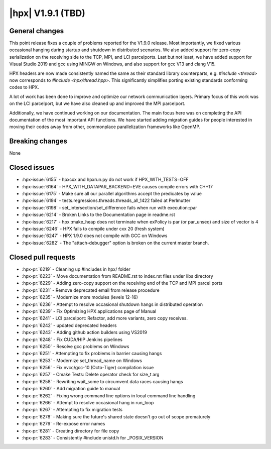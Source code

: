 ..
    Copyright (C) 2007-2023 Hartmut Kaiser

    SPDX-License-Identifier: BSL-1.0
    Distributed under the Boost Software License, Version 1.0. (See accompanying
    file LICENSE_1_0.txt or copy at http://www.boost.org/LICENSE_1_0.txt)

.. _hpx_1_9_1:

===========================
|hpx| V1.9.1 (TBD)
===========================

General changes
===============

This point release fixes a couple of problems reported for the V1.9.0 release.
Most importantly, we fixed various occasional hanging during startup and shutdown
in distributed scenarios. We also added support for zero-copy serialization on
the receiving side to the TCP, MPI, and LCI parcelports. Last but not least, we
have added support for Visual Studio 2019 and gcc using MINGW on Windows, and
also support for gcc V13 and clang V15.

HPX headers are now made consistently named the same as their standard library
counterparts, e.g. `#include <thread>` now corresponds to `#include <hpx/thread.hpp>`.
This significantly simplifies porting existing standards conforming codes to HPX.

A lot of work has been done to improve and optimize our network communication
layers. Primary focus of this work was on the LCI parcelport, but we have also
cleaned up and improved the MPI parcelport.

Additionally, we have continued working on our documentation. The main focus
here was on completing the API documentation of the most important API functions.
We have started adding migration guides for people interested in moving their
codes away from other, commonplace parallelization frameworks like OpenMP.


Breaking changes
================

None

Closed issues
=============

* :hpx-issue:`6155` - hpxcxx and hpxrun.py do not work if HPX_WITH_TESTS=OFF
* :hpx-issue:`6164` - HPX_WITH_DATAPAR_BACKEND=EVE causes compile errors with C++17
* :hpx-issue:`6175` - Make sure all our parallel algorithms accept the predicates by value
* :hpx-issue:`6194` - tests.regressions.threads.threads_all_1422 failed at Perlmutter
* :hpx-issue:`6198` - set_intersection/set_difference fails when run with execution::par
* :hpx-issue:`6214` - Broken Links to the Documentation page in readme.rst
* :hpx-issue:`6217` - hpx::make_heap does not terminate when exPolicy is par (or par_unseq) and size of vector is 4
* :hpx-issue:`6246` - HPX fails to compile under cxx 20 (fresh system)
* :hpx-issue:`6247` - HPX 1.9.0 does not compile with GCC on Windows
* :hpx-issue:`6282` - The "attach-debugger" option is broken on the current master branch.


Closed pull requests
====================

* :hpx-pr:`6219` - Cleaning up #includes in hpx/ folder
* :hpx-pr:`6223` - Move documentation from README.rst to index.rst files under libs directory
* :hpx-pr:`6229` - Adding zero-copy support on the receiving end of the TCP and MPI parcel ports
* :hpx-pr:`6231` - Remove deprecated email from release procedure
* :hpx-pr:`6235` - Modernize more modules (levels 12-16)
* :hpx-pr:`6236` - Attempt to resolve occasional shutdown hangs in distributed operation
* :hpx-pr:`6239` - Fix Optimizing HPX applications page of Manual
* :hpx-pr:`6241` - LCI parcelport: Refactor, add more variants, zero copy receives.
* :hpx-pr:`6242` - updated deprecated headers
* :hpx-pr:`6243` - Adding github action builders using VS2019
* :hpx-pr:`6248` - Fix CUDA/HIP Jenkins pipelines
* :hpx-pr:`6250` - Resolve gcc problems on Windows
* :hpx-pr:`6251` - Attempting to fix problems in barrier causing hangs
* :hpx-pr:`6253` - Modernize set_thread_name on Windows
* :hpx-pr:`6256` - Fix nvcc/gcc-10 (Octo-Tiger) compilation issue
* :hpx-pr:`6257` - Cmake Tests: Delete operator check for size_t arg
* :hpx-pr:`6258` - Rewriting wait_some to circumvent data races causing hangs
* :hpx-pr:`6260` - Add migration guide to manual
* :hpx-pr:`6262` - Fixing wrong command line options in local command line handling
* :hpx-pr:`6266` - Attempt to resolve occasional hang in run_loop
* :hpx-pr:`6267` - Attempting to fix migration tests
* :hpx-pr:`6278` - Making sure the future's shared state doesn't go out of scope prematurely
* :hpx-pr:`6279` - Re-expose error names
* :hpx-pr:`6281` - Creating directory for file copy
* :hpx-pr:`6283` - Consistently #include unistd.h for _POSIX_VERSION
